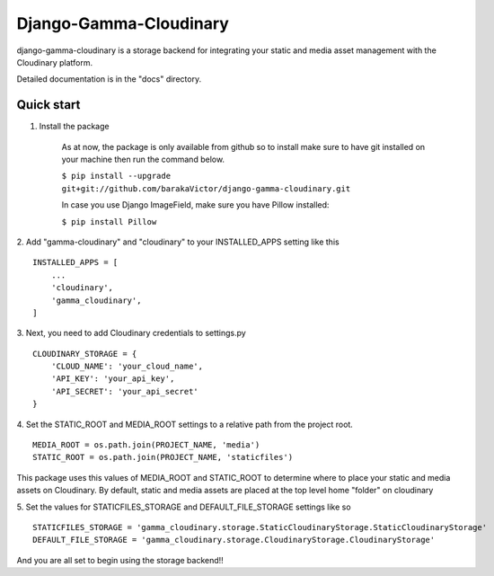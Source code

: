 =====
Django-Gamma-Cloudinary
=====

django-gamma-cloudinary is a storage backend for integrating
your static and media asset management with the Cloudinary platform. 

Detailed documentation is in the "docs" directory.

.. image:: https://github.com/barakaVictor/django-gamma-cloudinary/workflows/Python%20package/badge.svg?branch=main

Quick start
-----------

1. Install the package

    As at now, the package is only available from github so to install make sure to have
    git installed on your machine then run the command below.
    
    
    ``$ pip install --upgrade git+git://github.com/barakaVictor/django-gamma-cloudinary.git``
    

    In case you use Django ImageField, make sure you have Pillow installed:

    
    ``$ pip install Pillow``
    

2. Add "gamma-cloudinary" and "cloudinary" to your INSTALLED_APPS setting like this
::
    INSTALLED_APPS = [
        ...
	'cloudinary',
        'gamma_cloudinary',
    ]

3. Next, you need to add Cloudinary credentials to settings.py
::
    CLOUDINARY_STORAGE = {
        'CLOUD_NAME': 'your_cloud_name',
        'API_KEY': 'your_api_key',
        'API_SECRET': 'your_api_secret'
    }
    
4. Set the STATIC_ROOT and MEDIA_ROOT settings to a relative path from the project root.
::
    MEDIA_ROOT = os.path.join(PROJECT_NAME, 'media')
    STATIC_ROOT = os.path.join(PROJECT_NAME, 'staticfiles')

This package uses this values of MEDIA_ROOT and STATIC_ROOT to determine where to place your static and 
media assets on Cloudinary. By default, static and media assets are placed at the top level home "folder" 
on cloudinary

5. Set the values for STATICFILES_STORAGE and DEFAULT_FILE_STORAGE settings like so
::
	STATICFILES_STORAGE = 'gamma_cloudinary.storage.StaticCloudinaryStorage.StaticCloudinaryStorage'
	DEFAULT_FILE_STORAGE = 'gamma_cloudinary.storage.CloudinaryStorage.CloudinaryStorage'
    
And you are all set to begin using the storage backend!!
